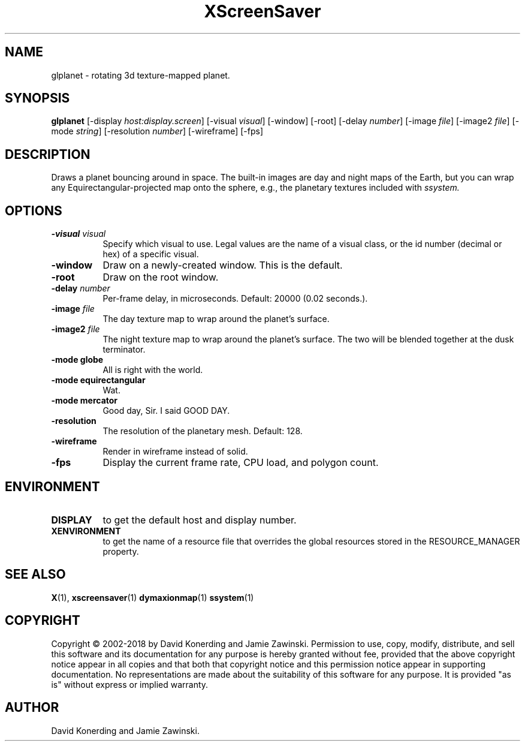.TH XScreenSaver 1 "" "X Version 11"
.SH NAME
glplanet \- rotating 3d texture-mapped planet.
.SH SYNOPSIS
.B glplanet
[\-display \fIhost:display.screen\fP]
[\-visual \fIvisual\fP]
[\-window]
[\-root]
[\-delay \fInumber\fP]
[\-image \fIfile\fP]
[\-image2 \fIfile\fP]
[\-mode \fIstring\fP]
[\-resolution \fInumber\fP]
[\-wireframe]
[\-fps]
.SH DESCRIPTION
Draws a planet bouncing around in space.  The built-in images are day and
night maps of the Earth, but you can wrap any Equirectangular-projected
map onto the sphere, e.g., the planetary textures included 
with \fIssystem.\fP
.SH OPTIONS
.TP 8
.B \-visual \fIvisual\fP
Specify which visual to use.  Legal values are the name of a visual class,
or the id number (decimal or hex) of a specific visual.
.TP 8
.B \-window
Draw on a newly-created window.  This is the default.
.TP 8
.B \-root
Draw on the root window.
.TP 8
.B \-delay \fInumber\fP
Per-frame delay, in microseconds.  Default: 20000 (0.02 seconds.).
.TP 8
.B \-image \fIfile\fP
The day texture map to wrap around the planet's surface.
.TP 8
.B \-image2 \fIfile\fP
The night texture map to wrap around the planet's surface.
The two will be blended together at the dusk terminator.
.TP 8
.B \-mode globe
All is right with the world.
.TP 8
.B \-mode equirectangular
Wat.
.TP 8
.B \-mode mercator
Good day, Sir. I said GOOD DAY.
.TP 8
.B \-resolution
The resolution of the planetary mesh. Default: 128.
.TP 8
.B \-wireframe
Render in wireframe instead of solid.
.TP 8
.B \-fps
Display the current frame rate, CPU load, and polygon count.
.SH ENVIRONMENT
.PP
.TP 8
.B DISPLAY
to get the default host and display number.
.TP 8
.B XENVIRONMENT
to get the name of a resource file that overrides the global resources
stored in the RESOURCE_MANAGER property.
.SH SEE ALSO
.BR X (1),
.BR xscreensaver (1)
.BR dymaxionmap (1)
.BR ssystem (1)
.SH COPYRIGHT
Copyright \(co 2002-2018 by David Konerding and Jamie Zawinski.
Permission to use, copy, modify, distribute, and sell this software
and its documentation for any purpose is hereby granted without fee,
provided that the above copyright notice appear in all copies and that
both that copyright notice and this permission notice appear in
supporting documentation.  No representations are made about the
suitability of this software for any purpose.  It is provided "as is"
without express or implied warranty.
.SH AUTHOR
David Konerding and Jamie Zawinski. 
